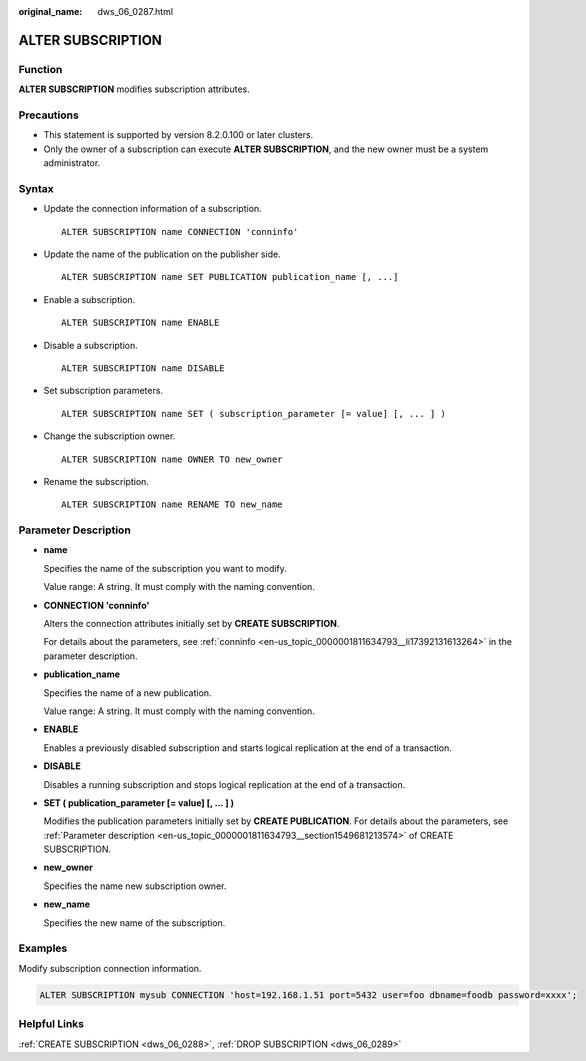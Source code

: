 :original_name: dws_06_0287.html

.. _dws_06_0287:

ALTER SUBSCRIPTION
==================

Function
--------

**ALTER SUBSCRIPTION** modifies subscription attributes.

Precautions
-----------

-  This statement is supported by version 8.2.0.100 or later clusters.
-  Only the owner of a subscription can execute **ALTER SUBSCRIPTION**, and the new owner must be a system administrator.

Syntax
------

-  Update the connection information of a subscription.

   ::

      ALTER SUBSCRIPTION name CONNECTION 'conninfo'

-  Update the name of the publication on the publisher side.

   ::

      ALTER SUBSCRIPTION name SET PUBLICATION publication_name [, ...]

-  Enable a subscription.

   ::

      ALTER SUBSCRIPTION name ENABLE

-  Disable a subscription.

   ::

      ALTER SUBSCRIPTION name DISABLE

-  Set subscription parameters.

   ::

      ALTER SUBSCRIPTION name SET ( subscription_parameter [= value] [, ... ] )

-  Change the subscription owner.

   ::

      ALTER SUBSCRIPTION name OWNER TO new_owner

-  Rename the subscription.

   ::

      ALTER SUBSCRIPTION name RENAME TO new_name

Parameter Description
---------------------

-  **name**

   Specifies the name of the subscription you want to modify.

   Value range: A string. It must comply with the naming convention.

-  **CONNECTION 'conninfo'**

   Alters the connection attributes initially set by **CREATE SUBSCRIPTION**.

   For details about the parameters, see :ref:`conninfo <en-us_topic_0000001811634793__li17392131613264>` in the parameter description.

-  **publication_name**

   Specifies the name of a new publication.

   Value range: A string. It must comply with the naming convention.

-  **ENABLE**

   Enables a previously disabled subscription and starts logical replication at the end of a transaction.

-  **DISABLE**

   Disables a running subscription and stops logical replication at the end of a transaction.

-  **SET ( publication_parameter [= value] [, ... ] )**

   Modifies the publication parameters initially set by **CREATE PUBLICATION**. For details about the parameters, see :ref:`Parameter description <en-us_topic_0000001811634793__section1549681213574>` of CREATE SUBSCRIPTION.

-  **new_owner**

   Specifies the name new subscription owner.

-  **new_name**

   Specifies the new name of the subscription.

Examples
--------

Modify subscription connection information.

.. code-block::

   ALTER SUBSCRIPTION mysub CONNECTION 'host=192.168.1.51 port=5432 user=foo dbname=foodb password=xxxx';

Helpful Links
-------------

:ref:`CREATE SUBSCRIPTION <dws_06_0288>`, :ref:`DROP SUBSCRIPTION <dws_06_0289>`
